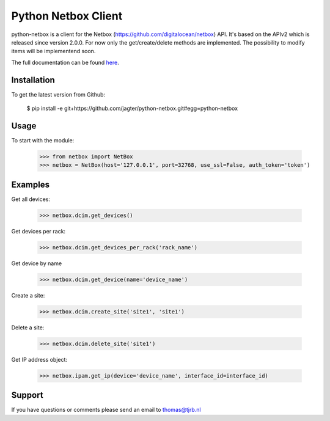 ============================
Python Netbox Client
============================

python-netbox is a client for the Netbox (https://github.com/digitalocean/netbox) API.
It's based on the APIv2 which is released since version 2.0.0. For now only the get/create/delete methods
are implemented. The possibility to modify items will be implementend soon.

The full documentation can be found here_.

.. _here: http://python-netbox.readthedocs.io/en/latest/#

-----------------
Installation
-----------------

To get the latest version from Github:

   $ pip install -e git+https://github.com/jagter/python-netbox.git#egg=python-netbox

-----------------
Usage
-----------------
To start with the module:

    >>> from netbox import NetBox
    >>> netbox = NetBox(host='127.0.0.1', port=32768, use_ssl=False, auth_token='token')


-----------------
Examples
-----------------
Get all devices:

    >>> netbox.dcim.get_devices()

Get devices per rack:

    >>> netbox.dcim.get_devices_per_rack('rack_name')

Get device by name

    >>> netbox.dcim.get_device(name='device_name')

Create a site:

    >>> netbox.dcim.create_site('site1', 'site1')

Delete a site:

    >>> netbox.dcim.delete_site('site1')

Get IP address object:

    >>> netbox.ipam.get_ip(device='device_name', interface_id=interface_id)

-----------------
Support
-----------------
If you have questions or comments please send an email to thomas@tjrb.nl
